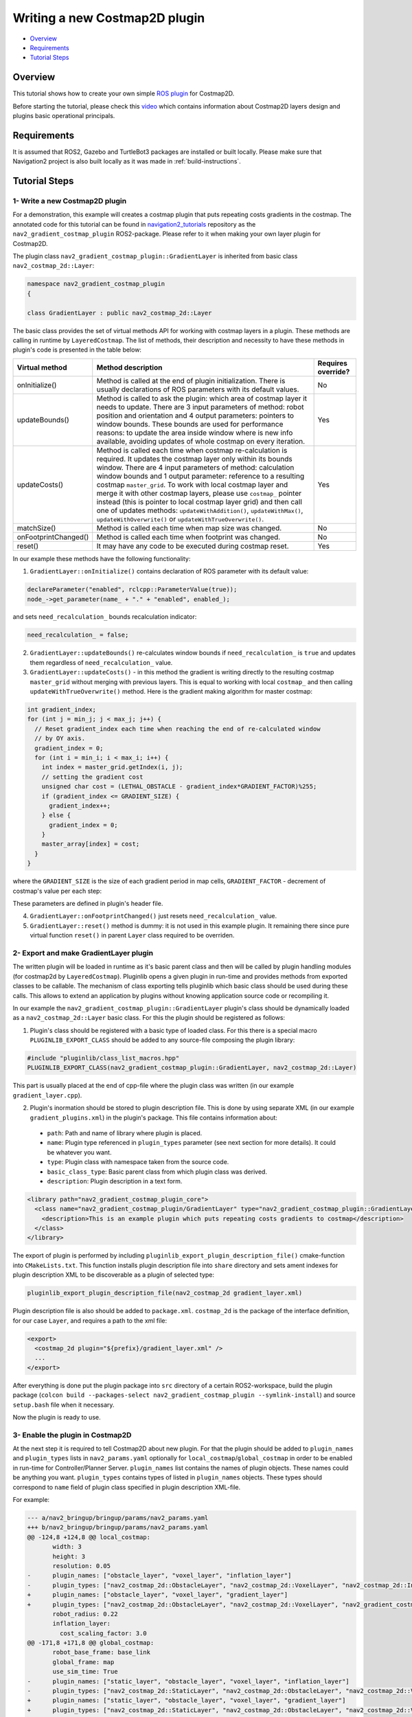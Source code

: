 .. _writing_new_costmap2d_plugin:

Writing a new Costmap2D plugin
******************************

- `Overview`_
- `Requirements`_
- `Tutorial Steps`_

.. image:: images/Writing_new_Costmap2D_plugin/gradient_layer_preview.gif

Overview
========

This tutorial shows how to create your own simple `ROS plugin <http://wiki.ros.org/pluginlib>`_ for Costmap2D.

Before starting the tutorial, please check this `video <https://vimeo.com/106994708>`_ which contains information about Costmap2D layers design and plugins basic operational principals.

Requirements
============

It is assumed that ROS2, Gazebo and TurtleBot3 packages are installed or built locally. Please make sure that Navigation2 project is also built locally as it was made in :ref:`build-instructions`.

Tutorial Steps
==============

1- Write a new Costmap2D plugin
-------------------------------

For a demonstration, this example will creates a costmap plugin that puts repeating costs gradients in the costmap.
The annotated code for this tutorial can be found in `navigation2_tutorials <https://github.com/ros-planning/navigation2_tutorials>`_ repository as the ``nav2_gradient_costmap_plugin`` ROS2-package.
Please refer to it when making your own layer plugin for Costmap2D.

The plugin class ``nav2_gradient_costmap_plugin::GradientLayer`` is inherited from basic class ``nav2_costmap_2d::Layer``:

.. code-block:: c

  namespace nav2_gradient_costmap_plugin
  {
  
  class GradientLayer : public nav2_costmap_2d::Layer

The basic class provides the set of virtual methods API for working with costmap layers in a plugin. These methods are calling in runtime by ``LayeredCostmap``. The list of methods, their description and necessity to have these methods in plugin's code is presented in the table below:

+----------------------+----------------------------------------------------------------------------+-------------------------+
| **Virtual method**   | **Method description**                                                     | **Requires override?**  |
+----------------------+----------------------------------------------------------------------------+-------------------------+
| onInitialize()       | Method is called at the end of plugin initialization. There is usually     | No                      |
|                      | declarations of ROS parameters with its default values.                    |                         |
+----------------------+----------------------------------------------------------------------------+-------------------------+
| updateBounds()       | Method is called to ask the plugin: which area of costmap layer it needs   | Yes                     |
|                      | to update. There are 3 input parameters of method: robot position and      |                         |
|                      | orientation and 4 output parameters: pointers to window bounds.            |                         |
|                      | These bounds are used for performance reasons: to update the area          |                         |
|                      | inside window where is new info available, avoiding updates of whole       |                         |
|                      | costmap on every iteration.                                                |                         |
|                      |                                                                            |                         |
|                      |                                                                            |                         |
+----------------------+----------------------------------------------------------------------------+-------------------------+
| updateCosts()        | Method is called each time when costmap re-calculation is required. It     | Yes                     |
|                      | updates the costmap layer only within its bounds window. There are 4 input |                         |
|                      | parameters of method: calculation window bounds and 1 output parameter:    |                         |
|                      | reference to a resulting costmap ``master_grid``. To work with local       |                         |
|                      | costmap layer and merge it with other costmap layers, please use           |                         |
|                      | ``costmap_`` pointer instead (this is pointer to local costmap layer       |                         |
|                      | grid) and then call one of updates methods: ``updateWithAddition()``,      |                         |
|                      | ``updateWithMax()``, ``updateWithOverwrite()`` or                          |                         |
|                      | ``updateWithTrueOverwrite()``.                                             |                         |
+----------------------+----------------------------------------------------------------------------+-------------------------+
| matchSize()          | Method is called each time when map size was changed.                      | No                      |
+----------------------+----------------------------------------------------------------------------+-------------------------+
| onFootprintChanged() | Method is called each time when footprint was changed.                     | No                      |
+----------------------+----------------------------------------------------------------------------+-------------------------+
| reset()              | It may have any code to be executed during costmap reset.                  | Yes                     |
+----------------------+----------------------------------------------------------------------------+-------------------------+

In our example these methods have the following functionality:

1. ``GradientLayer::onInitialize()`` contains declaration of ROS parameter with its default value:

.. code-block:: c

  declareParameter("enabled", rclcpp::ParameterValue(true));
  node_->get_parameter(name_ + "." + "enabled", enabled_);

and sets ``need_recalculation_`` bounds recalculation indicator:

.. code-block:: c

   need_recalculation_ = false;

2. ``GradientLayer::updateBounds()`` re-calculates window bounds if ``need_recalculation_`` is ``true`` and updates them regardless of ``need_recalculation_`` value.

3. ``GradientLayer::updateCosts()`` - in this method the gradient is writing directly to the resulting costmap ``master_grid`` without merging with previous layers. This is equal to working with local ``costmap_`` and then calling ``updateWithTrueOverwrite()`` method. Here is the gradient making algorithm for master costmap: 

.. code-block:: c

  int gradient_index;
  for (int j = min_j; j < max_j; j++) {
    // Reset gradient_index each time when reaching the end of re-calculated window
    // by OY axis.
    gradient_index = 0;
    for (int i = min_i; i < max_i; i++) {
      int index = master_grid.getIndex(i, j);
      // setting the gradient cost
      unsigned char cost = (LETHAL_OBSTACLE - gradient_index*GRADIENT_FACTOR)%255;
      if (gradient_index <= GRADIENT_SIZE) {
        gradient_index++;
      } else {
        gradient_index = 0;
      }
      master_array[index] = cost;
    }
  }

where the ``GRADIENT_SIZE`` is the size of each gradient period in map cells, ``GRADIENT_FACTOR`` - decrement of costmap's value per each step:

.. image:: images/Writing_new_Costmap2D_plugin/gradient_explanation.png

These parameters are defined in plugin's header file.

4. ``GradientLayer::onFootprintChanged()`` just resets ``need_recalculation_`` value.

5. ``GradientLayer::reset()`` method is dummy: it is not used in this example plugin. It remaining there since pure virtual function ``reset()`` in parent ``Layer`` class required to be overriden.

2- Export and make GradientLayer plugin
---------------------------------------

The written plugin will be loaded in runtime as it's basic parent class and then will be called by plugin handling modules (for costmap2d by ``LayeredCostmap``). Pluginlib opens a given plugin in run-time and provides methods from exported classes to be callable. The mechanism of class exporting tells pluginlib which basic class should be used during these calls. This allows to extend an application by plugins without knowing application source code or recompiling it.

In our example the ``nav2_gradient_costmap_plugin::GradientLayer`` plugin's class should be dynamically loaded as a ``nav2_costmap_2d::Layer`` basic class. For this the plugin should be registered as follows:

1. Plugin's class should be registered with a basic type of loaded class. For this there is a special macro ``PLUGINLIB_EXPORT_CLASS`` should be added to any source-file composing the plugin library:

.. code-block:: text

  #include "pluginlib/class_list_macros.hpp"
  PLUGINLIB_EXPORT_CLASS(nav2_gradient_costmap_plugin::GradientLayer, nav2_costmap_2d::Layer)

This part is usually placed at the end of cpp-file where the plugin class was written (in our example ``gradient_layer.cpp``). 

2. Plugin's inormation should be stored to plugin description file. This is done by using separate XML (in our example ``gradient_plugins.xml``) in the plugin's package. This file contains information about:

 - ``path``: Path and name of library where plugin is placed.
 - ``name``: Plugin type referenced in ``plugin_types`` parameter (see next section for more details). It could be whatever you want.
 - ``type``: Plugin class with namespace taken from the source code.
 - ``basic_class_type``: Basic parent class from which plugin class was derived.
 - ``description``: Plugin description in a text form.

.. code-block:: xml

  <library path="nav2_gradient_costmap_plugin_core">
    <class name="nav2_gradient_costmap_plugin/GradientLayer" type="nav2_gradient_costmap_plugin::GradientLayer" base_class_type="nav2_costmap_2d::Layer">
      <description>This is an example plugin which puts repeating costs gradients to costmap</description>
    </class>
  </library>

The export of plugin is performed by including ``pluginlib_export_plugin_description_file()`` cmake-function into ``CMakeLists.txt``. This function installs plugin description file into ``share`` directory and sets ament indexes for plugin description XML to be discoverable as a plugin of selected type:

.. code-block:: text

  pluginlib_export_plugin_description_file(nav2_costmap_2d gradient_layer.xml)

Plugin description file is also should be added to ``package.xml``. ``costmap_2d`` is the package of the interface definition, for our case ``Layer``, and requires a path to the xml file:

.. code-block:: text

  <export>
    <costmap_2d plugin="${prefix}/gradient_layer.xml" />
    ...
  </export>

After everything is done put the plugin package into ``src`` directory of a certain ROS2-workspace, build the plugin package (``colcon build --packages-select nav2_gradient_costmap_plugin --symlink-install``) and source ``setup.bash`` file when it necessary.

Now the plugin is ready to use.

3- Enable the plugin in Costmap2D
---------------------------------

At the next step it is required to tell Costmap2D about new plugin. For that the plugin should be added to ``plugin_names`` and ``plugin_types`` lists in ``nav2_params.yaml`` optionally for ``local_costmap``/``global_costmap`` in order to be enabled in run-time for Controller/Planner Server. ``plugin_names`` list contains the names of plugin objects. These names could be anything you want. ``plugin_types`` contains types of listed in ``plugin_names`` objects. These types should correspond to ``name`` field of plugin class specified in plugin description XML-file.

For example:

.. code-block:: diff

  --- a/nav2_bringup/bringup/params/nav2_params.yaml
  +++ b/nav2_bringup/bringup/params/nav2_params.yaml
  @@ -124,8 +124,8 @@ local_costmap:
         width: 3
         height: 3
         resolution: 0.05
  -      plugin_names: ["obstacle_layer", "voxel_layer", "inflation_layer"]
  -      plugin_types: ["nav2_costmap_2d::ObstacleLayer", "nav2_costmap_2d::VoxelLayer", "nav2_costmap_2d::InflationLayer"]
  +      plugin_names: ["obstacle_layer", "voxel_layer", "gradient_layer"]
  +      plugin_types: ["nav2_costmap_2d::ObstacleLayer", "nav2_costmap_2d::VoxelLayer", "nav2_gradient_costmap_plugin/GradientLayer"]
         robot_radius: 0.22
         inflation_layer:
           cost_scaling_factor: 3.0
  @@ -171,8 +171,8 @@ global_costmap:
         robot_base_frame: base_link
         global_frame: map
         use_sim_time: True
  -      plugin_names: ["static_layer", "obstacle_layer", "voxel_layer", "inflation_layer"]
  -      plugin_types: ["nav2_costmap_2d::StaticLayer", "nav2_costmap_2d::ObstacleLayer", "nav2_costmap_2d::VoxelLayer", "nav2_costmap_2d::InflationLayer"]
  +      plugin_names: ["static_layer", "obstacle_layer", "voxel_layer", "gradient_layer"]
  +      plugin_types: ["nav2_costmap_2d::StaticLayer", "nav2_costmap_2d::ObstacleLayer", "nav2_costmap_2d::VoxelLayer", "nav2_gradient_costmap_plugin/GradientLayer"]
         robot_radius: 0.22
         resolution: 0.05
         obstacle_layer:

YAML-file may also contain the list of parameters (if any) for each plugin, identified by plugins object name.

NOTE: there could be many simultaneously loaded plugin objects of one type. For this, ``plugin_names`` list should contain different plugins names whether the ``plugin_types`` will remain the same types. For example:

.. code-block:: text

  plugin_names: ["obstacle_layer", "gradient_layer_1", "gradient_layer_2"]
  plugin_types: ["nav2_costmap_2d::ObstacleLayer", "nav2_gradient_costmap_plugin/GradientLayer", "nav2_gradient_costmap_plugin/GradientLayer"]

In this case each plugin object will be handled by its own parameters tree in a YAML-file, like:

.. code-block:: text

  gradient_layer_1:
    enabled: True
    ...
  gradient_layer_2:
    enabled: False
    ...

4- Run GradientLayer plugin
---------------------------

Run Turtlebot3 simulation with enabled navigation2. Detailed instructuction how to make it are written at :ref:`getting_started`. Below is shortcut command for that:

.. code-block:: bash

  $ ros2 launch nav2_bringup tb3_simulation_launch.py

Then goto RViz and click on the "2D Pose Estimate" button at the top and point the location on map as it was described in :ref:`getting_started`. Robot will be localized on map and the result should be as presented at picture below. There is could be seen the gradient costmap. There are also 2 noticeable things: dynamically updated by ``GradientLayer::updateCosts()`` costmap within its bounds and global path curved by gradient:

.. image:: images/Writing_new_Costmap2D_plugin/gradient_layer_run.png
